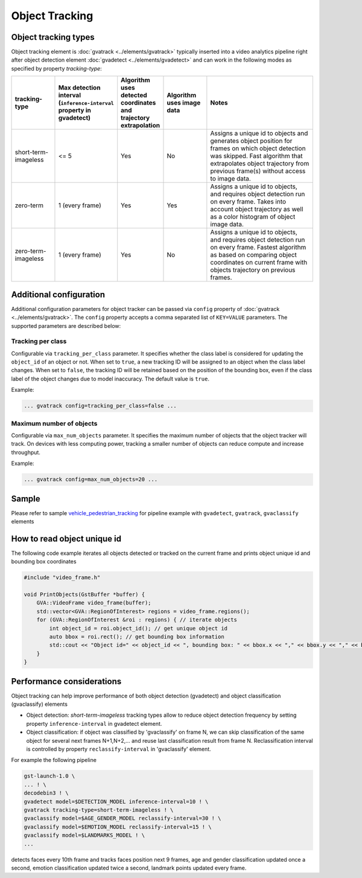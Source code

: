 Object Tracking
===============

Object tracking types
---------------------

Object tracking element is :doc:`gvatrack <../elements/gvatrack>` typically inserted into a
video analytics pipeline right after object detection element
:doc:`gvadetect <../elements/gvadetect>` and can work in the following modes as
specified by property *tracking-type*:

.. list-table::
  :header-rows: 1
  :widths: 15,15,15,15,40
  
  * - tracking-type
    - Max detection interval (``inference-interval`` property in gvadetect)
    - Algorithm uses detected coordinates and trajectory extrapolation
    - Algorithm uses image data
    - Notes
  * - short-term-imageless
    - <= 5
    - Yes
    - No
    - Assigns a unique id to objects and generates object position for frames on which object detection was skipped.
      Fast algorithm that extrapolates object trajectory from previous frame(s) without access to image data.
  * - zero-term
    - 1 (every frame)
    - Yes
    - Yes
    - Assigns a unique id to objects, and requires object detection run on every frame.
      Takes into account object trajectory as well as a color histogram of object image data.
  * - zero-term-imageless
    - 1 (every frame)
    - Yes
    - No
    - Assigns a unique id to objects, and requires object detection run on every frame.
      Fastest algorithm as based on comparing object coordinates on current frame with objects trajectory on previous frames.

Additional configuration
------------------------

Additional configuration parameters for object tracker can be passed via
``config`` property of :doc:`gvatrack <../elements/gvatrack>`. The ``config`` property
accepts a comma separated list of ``KEY=VALUE`` parameters. The
supported parameters are described below:

Tracking per class
^^^^^^^^^^^^^^^^^^

Configurable via ``tracking_per_class`` parameter. It specifies whether
the class label is considered for updating the ``object_id`` of an
object or not. When set to ``true``, a new tracking ID will be assigned
to an object when the class label changes. When set to ``false``, the
tracking ID will be retained based on the position of the bounding box,
even if the class label of the object changes due to model inaccuracy.
The default value is ``true``.

Example:

.. code:: shell

  ... gvatrack config=tracking_per_class=false ...

Maximum number of objects
^^^^^^^^^^^^^^^^^^^^^^^^^

Configurable via ``max_num_objects`` parameter. It specifies the maximum
number of objects that the object tracker will track. On devices
with less computing power, tracking a smaller number of objects can reduce
compute and increase throughput.

Example:

.. code:: shell

  ... gvatrack config=max_num_objects=20 ...

Sample
------

Please refer to sample
`vehicle_pedestrian_tracking <https://github.com/open-edge-platform/edge-ai-libraries/tree/main/libraries/dl-streamer/samples/gstreamer/gst_launch/vehicle_pedestrian_tracking>`__
for pipeline example with ``gvadetect``, ``gvatrack``, ``gvaclassify``
elements

How to read object unique id
----------------------------

The following code example iterates all objects detected or tracked on
the current frame and prints object unique id and bounding box coordinates

.. code:: cpp

  #include "video_frame.h"

  void PrintObjects(GstBuffer *buffer) {
      GVA::VideoFrame video_frame(buffer);
      std::vector<GVA::RegionOfInterest> regions = video_frame.regions();
      for (GVA::RegionOfInterest &roi : regions) { // iterate objects
          int object_id = roi.object_id(); // get unique object id
          auto bbox = roi.rect(); // get bounding box information
          std::cout << "Object id=" << object_id << ", bounding box: " << bbox.x << "," << bbox.y << "," << bbox.w << "," << bbox.h << "," << std::endl;
      }
  }

Performance considerations
--------------------------

Object tracking can help improve performance of both object detection
(gvadetect) and object classification (gvaclassify) elements

* Object detection: *short-term-imageless* tracking types allow
  to reduce object detection frequency by setting property ``inference-interval`` in gvadetect element.
* Object classification: if object was classified by 'gvaclassify' on frame N, we can skip
  classification of the same object for several next frames N+1,N+2,… and reuse last classification result from frame N.
  Reclassification interval is controlled by property ``reclassify-interval`` in 'gvaclassify' element.

For example the following pipeline

.. code:: shell

  gst-launch-1.0 \
  ... ! \
  decodebin3 ! \
  gvadetect model=$DETECTION_MODEL inference-interval=10 ! \
  gvatrack tracking-type=short-term-imageless ! \
  gvaclassify model=$AGE_GENDER_MODEL reclassify-interval=30 ! \
  gvaclassify model=$EMOTION_MODEL reclassify-interval=15 ! \
  gvaclassify model=$LANDMARKS_MODEL ! \
  ...

detects faces every 10th frame and tracks faces position next 9 frames,
age and gender classification updated once a second, emotion
classification updated twice a second, landmark points updated every
frame.
